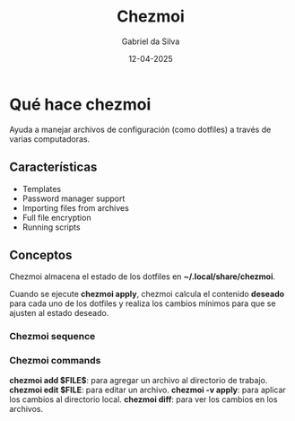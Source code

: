 #+title: Chezmoi
#+author: Gabriel da Silva
#+date: 12-04-2025

* Qué hace chezmoi

Ayuda a manejar archivos de configuración (como dotfiles) a través de varias computadoras.

** Características

- Templates
- Password manager support
- Importing files from archives
- Full file encryption
- Running scripts

** Conceptos

Chezmoi almacena el estado de los dotfiles en *~/.local/share/chezmoi*.

Cuando se ejecute *chezmoi apply*, chezmoi calcula el contenido *deseado*
para cada uno de los dotfiles y realiza los cambios mínimos para que se
ajusten al estado deseado.

*** Chezmoi sequence

[[./img/chezmoi_sequence.png]]

*** Chezmoi commands

*chezmoi add $FILE$*: para agregar un archivo al directorio de trabajo.
*chezmoi edit $FILE*: para editar un archivo.
*chezmoi -v apply*: para aplicar los cambios al directorio local.
*chezmoi diff*: para ver los cambios en los archivos.

